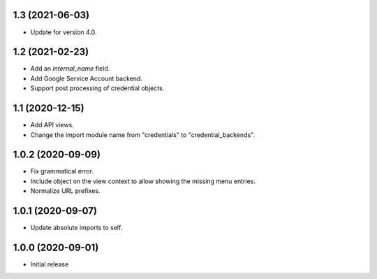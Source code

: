1.3 (2021-06-03)
================
- Update for version 4.0.

1.2 (2021-02-23)
================
- Add an `internal_name` field.
- Add Google Service Account backend.
- Support post processing of credential objects.

1.1 (2020-12-15)
================
- Add API views.
- Change the import module name from "credentials" to
  "credential_backends".

1.0.2 (2020-09-09)
==================
- Fix grammatical error.
- Include object on the view context to allow showing the missing
  menu entries.
- Normalize URL prefixes.

1.0.1 (2020-09-07)
==================
- Update absolute imports to self.

1.0.0 (2020-09-01)
==================

- Initial release
